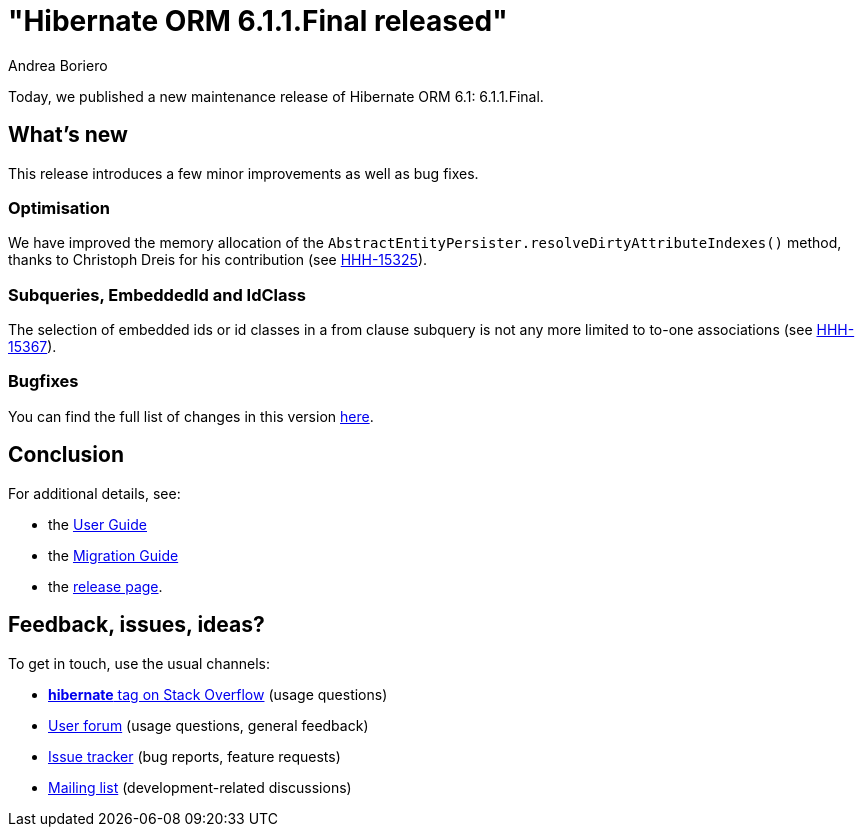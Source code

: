 = "Hibernate ORM {released-version} released"
Andrea Boriero
:awestruct-tags: ["Hibernate ORM", "Releases"]
:awestruct-layout: blog-post
:released-version: 6.1.1.Final
:docs-url: https://docs.jboss.org/hibernate/orm/6.1
:migration-guide-url: {docs-url}/migration-guide/migration-guide.html
:user-guide-url: {docs-url}/userguide/html_single/Hibernate_User_Guide.html
:release-id: 32080

Today, we published a new maintenance release of Hibernate ORM 6.1: {released-version}.

== What's new

This release introduces a few minor improvements as well as bug fixes.

=== Optimisation

We have improved the memory allocation of the `AbstractEntityPersister.resolveDirtyAttributeIndexes()` method, thanks to Christoph Dreis for his contribution (see https://hibernate.atlassian.net/browse/HHH-15325[HHH-15325]).

=== Subqueries, EmbeddedId and IdClass

The selection of embedded ids or id classes in a from clause subquery is not any more limited to to-one associations (see https://hibernate.atlassian.net/browse/HHH-15367[HHH-15367]).

=== Bugfixes

You can find the full list of changes in this version https://hibernate.atlassian.net/issues/?jql=project=10031+AND+fixVersion={release-id}[here].

== Conclusion

For additional details, see:

- the link:{user-guide-url}[User Guide]
- the link:{migration-guide-url}[Migration Guide]
- the https://hibernate.org/orm/releases/6.1/[release page].


== Feedback, issues, ideas?

To get in touch, use the usual channels:

* https://stackoverflow.com/questions/tagged/hibernate[**hibernate** tag on Stack Overflow] (usage questions)
* https://discourse.hibernate.org/c/hibernate-orm[User forum] (usage questions, general feedback)
* https://hibernate.atlassian.net/browse/HHH[Issue tracker] (bug reports, feature requests)
* http://lists.jboss.org/pipermail/hibernate-dev/[Mailing list] (development-related discussions)
